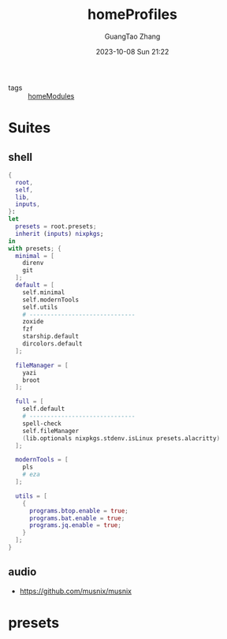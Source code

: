 :PROPERTIES:
:header-args: :noweb tangle :comments noweb :exports both
:PRJ-DIR: ../../nixos/homeProfiles
:ID:       6bb7d46d-7358-4110-a848-f68fffda5b4d
:END:
#+TITLE: homeProfiles
#+AUTHOR: GuangTao Zhang
#+EMAIL: gtrunsec@hardenedlinux.org
#+DATE: 2023-10-08 Sun 21:22

- tags :: [[id:84d2da32-5e9d-4bf0-9bec-7192415d8fe5][homeModules]]

* Suites
** shell

#+begin_src nix :tangle (concat (org-entry-get nil "PRJ-DIR" t) "/shell.nix")
{
  root,
  self,
  lib,
  inputs,
}:
let
  presets = root.presets;
  inherit (inputs) nixpkgs;
in
with presets; {
  minimal = [
    direnv
    git
  ];
  default = [
    self.minimal
    self.modernTools
    self.utils
    # ------------------------------
    zoxide
    fzf
    starship.default
    dircolors.default
  ];

  fileManager = [
    yazi
    broot
  ];

  full = [
    self.default
    # ------------------------------
    spell-check
    self.fileManager
    (lib.optionals nixpkgs.stdenv.isLinux presets.alacritty)
  ];

  modernTools = [
    pls
    # eza
  ];

  utils = [
    {
      programs.btop.enable = true;
      programs.bat.enable = true;
      programs.jq.enable = true;
    }
  ];
}
#+end_src

** audio
:PROPERTIES:
:ID:       28ab95ad-1c3f-4bab-b23c-c9c6e18beacc
:END:

- https://github.com/musnix/musnix

* presets
:PROPERTIES:
:ID:       8cb3750b-c465-4674-8d38-7a3b4cf6d1dc
:END:

